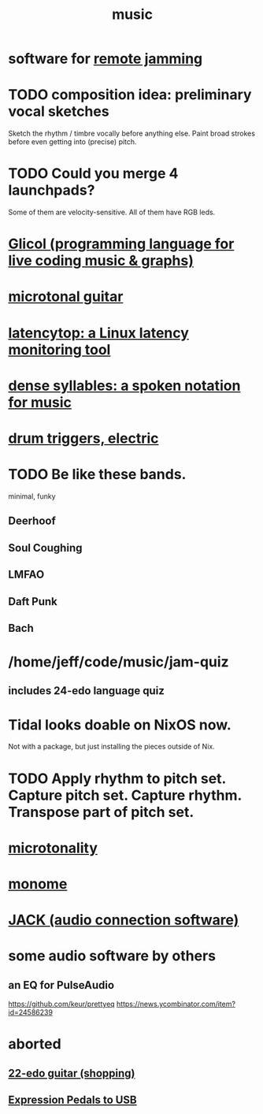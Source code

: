 :PROPERTIES:
:ID:       3e92ff4d-195a-4121-aa6c-13b83b303391
:END:
#+title: music
* software for [[id:1e62cf8b-c5d2-42a4-b7d1-e3a10f37bee7][remote jamming]]
* TODO composition idea: preliminary *vocal* sketches
  Sketch the rhythm / timbre vocally before anything else.
  Paint broad strokes before even getting into (precise) pitch.
* TODO Could you merge 4 launchpads?
  Some of them are velocity-sensitive.
  All of them have RGB leds.
* [[id:8c3a9427-ea28-4d17-bb1f-c27012836646][Glicol (programming language for live coding music & graphs)]]
* [[id:0fb050fc-28b8-48a6-914b-6d5970490d46][microtonal guitar]]
* [[id:de30e8da-4c6f-4638-b063-45fb20eb3255][latencytop: a Linux latency monitoring tool]]
* [[id:bfa54465-b028-4ba9-81f2-92984bdba8f8][dense syllables: a spoken notation for music]]
* [[id:dd7017ff-63a5-4014-887b-81cc4820940c][drum triggers, electric]]
* TODO Be like these bands.
  minimal, funky
** Deerhoof
** Soul Coughing
** LMFAO
** Daft Punk
** Bach
* /home/jeff/code/music/jam-quiz
** includes 24-edo language quiz
* Tidal looks doable on NixOS now.
  Not with a package, but just installing the pieces outside of Nix.
* TODO Apply rhythm to pitch set. Capture pitch set. Capture rhythm. Transpose part of pitch set.
* [[id:97e78830-11c4-4736-afc3-4669fd94ee2e][microtonality]]
* [[id:1c6c1f7e-e33c-4342-870d-9029d389f17f][monome]]
* [[id:2e99f9b7-5784-4e04-a277-9e6e734d1dd2][JACK (audio connection software)]]
* some audio software by others
** an EQ for PulseAudio
   https://github.com/keur/prettyeq
   https://news.ycombinator.com/item?id=24586239
* aborted
** [[id:e997f14b-7bdf-4545-a90e-f64db4e8a5b3][22-edo guitar (shopping)]]
** [[id:3c5597b0-3260-44fe-9c49-03a3f791171c][Expression Pedals to USB]]
